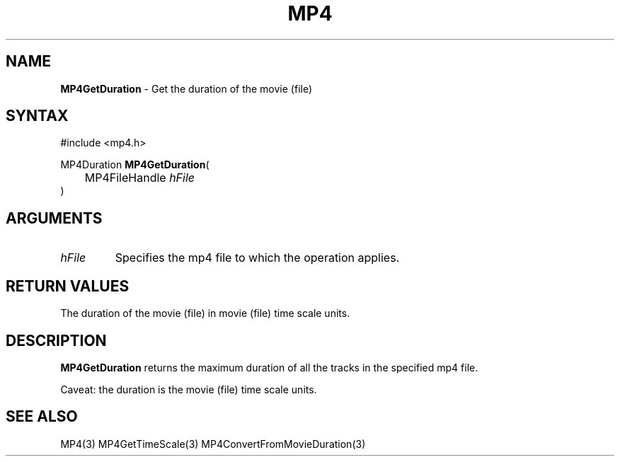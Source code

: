 .TH "MP4" "3" "Version 0.9" "Cisco Systems Inc." "MP4 File Format Library"
.SH "NAME"
.LP 
\fBMP4GetDuration\fR \- Get the duration of the movie (file)
.SH "SYNTAX"
.LP 
#include <mp4.h>
.LP 
MP4Duration \fBMP4GetDuration\fR(
.br 
	MP4FileHandle \fIhFile\fP
.br 
)
.SH "ARGUMENTS"
.LP 
.TP 
\fIhFile\fP
Specifies the mp4 file to which the operation applies.
.SH "RETURN VALUES"
.LP 
The duration of the movie (file) in movie (file) time scale units. 
.SH "DESCRIPTION"
.LP 
\fBMP4GetDuration\fR returns the maximum duration of all the tracks in the specified mp4 file. 
.LP 
Caveat: the duration is the movie (file) time scale units.
.SH "SEE ALSO"
.LP 
MP4(3) MP4GetTimeScale(3) MP4ConvertFromMovieDuration(3)
